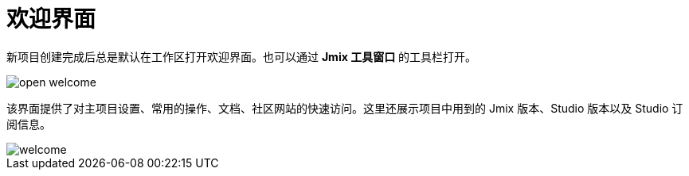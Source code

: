 = 欢迎界面

新项目创建完成后总是默认在工作区打开欢迎界面。也可以通过 *Jmix 工具窗口* 的工具栏打开。

image::open-welcome.png[align="center"]

该界面提供了对主项目设置、常用的操作、文档、社区网站的快速访问。这里还展示项目中用到的 Jmix 版本、Studio 版本以及 Studio 订阅信息。

image::welcome.png[align="center"]
